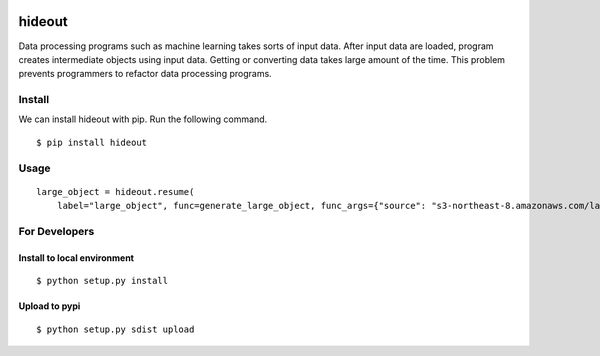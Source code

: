 .. image:: https://travis-ci.org/takahi-i/hideout.svg?branch=master
    :alt: Build status
    :target: https://travis-ci.org/takahi-i/hideout


=====================================================
hideout 
=====================================================

Data processing programs such as machine learning takes sorts of input data. After input data are loaded, program creates intermediate objects using input data.
Getting or converting data takes large amount of the time. This problem prevents programmers to refactor data processing programs.


Install
--------

We can install hideout with pip. Run the following command.

::

    $ pip install hideout


Usage
------

::

        large_object = hideout.resume(
            label="large_object", func=generate_large_object, func_args={"source": "s3-northeast-8.amazonaws.com/large-dic.txt"})


For Developers
---------------


Install to local environment
~~~~~~~~~~~~~~~~~~~~~~~~~~~~~~

::

   $ python setup.py install

Upload to pypi
~~~~~~~~~~~~~~~~~~~~~~~~~~~~~~

::

    $ python setup.py sdist upload
